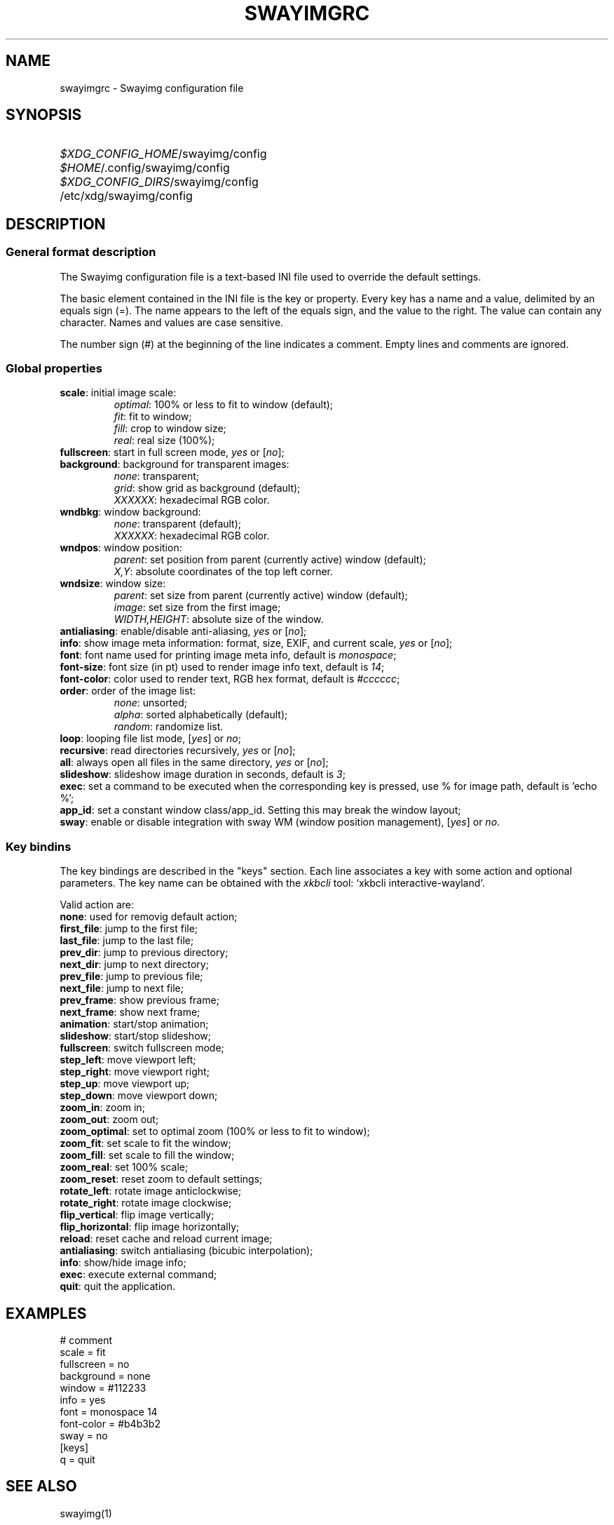 .\" Swayimg configuration file format.
.\" Copyright (C) 2022 Artem Senichev <artemsen@gmail.com>
.TH SWAYIMGRC 5 2022-02-09 swayimg "Swayimg configuration"
.SH NAME
swayimgrc \- Swayimg configuration file
.\" possible file locations
.SH SYNOPSIS
.SY \fI$XDG_CONFIG_HOME\fR/swayimg/config
.SY \fI$HOME\fR/.config/swayimg/config
.SY \fI$XDG_CONFIG_DIRS\fR/swayimg/config
.SY \fR/etc/xdg/swayimg/config
.\" format description
.SH DESCRIPTION
.SS General format description
The Swayimg configuration file is a text-based INI file used to override the
default settings.
.PP
The basic element contained in the INI file is the key or property. Every key
has a name and a value, delimited by an equals sign (=). The name appears
to the left of the equals sign, and the value to the right. The value can
contain any character. Names and values are case sensitive.
.PP
The number sign (#) at the beginning of the line indicates a comment.
Empty lines and comments are ignored.
.SS Global properties
.PP
.IP "\fBscale\fR: initial image scale:"
.nf
\fIoptimal\fR: 100% or less to fit to window (default);
\fIfit\fR: fit to window;
\fIfill\fR: crop to window size;
\fIreal\fR: real size (100%);
.IP "\fBfullscreen\fR: start in full screen mode, \fIyes\fR or [\fIno\fR];"
.IP "\fBbackground\fR: background for transparent images:"
.nf
\fInone\fR: transparent;
\fIgrid\fR: show grid as background (default);
\fIXXXXXX\fR: hexadecimal RGB color.
.IP "\fBwndbkg\fR: window background:"
.nf
\fInone\fR: transparent (default);
\fIXXXXXX\fR: hexadecimal RGB color.
.IP "\fBwndpos\fR: window position:"
\fIparent\fR: set position from parent (currently active) window (default);
\fIX,Y\fR: absolute coordinates of the top left corner.
.IP "\fBwndsize\fR: window size:"
\fIparent\fR: set size from parent (currently active) window (default);
\fIimage\fR: set size from the first image;
\fIWIDTH,HEIGHT\fR: absolute size of the window.
.IP "\fBantialiasing\fR: enable/disable anti-aliasing, \fIyes\fR or [\fIno\fR];"
.IP "\fBinfo\fR: show image meta information: format, size, EXIF, and current scale, \fIyes\fR or [\fIno\fR];"
.IP "\fBfont\fR: font name used for printing image meta info, default is \fImonospace\fR;"
.IP "\fBfont-size\fR: font size (in pt) used to render image info text, default is \fI14\fR;"
.IP "\fBfont-color\fR: color used to render text, RGB hex format, default is \fI#cccccc\fR;"
.IP "\fBorder\fR: order of the image list:"
.nf
\fInone\fR: unsorted;
\fIalpha\fR: sorted alphabetically (default);
\fIrandom\fR: randomize list.
.IP "\fBloop\fR: looping file list mode, [\fIyes\fR] or \fIno\fR;"
.IP "\fBrecursive\fR: read directories recursively, \fIyes\fR or [\fIno\fR];"
.IP "\fBall\fR: always open all files in the same directory, \fIyes\fR or [\fIno\fR];"
.IP "\fBslideshow\fR: slideshow image duration in seconds, default is \fI3\fR;"
.IP "\fBexec\fR: set a command to be executed when the corresponding key is pressed, use % for image path, default is 'echo %';"
.IP "\fBapp_id\fR: set a constant window class/app_id. Setting this may break the window layout;"
.IP "\fBsway\fR: enable or disable integration with sway WM (window position management), [\fIyes\fR] or \fIno\fR."
.SS Key bindins
.PP
The key bindings are described in the "keys" section.
Each line associates a key with some action and optional parameters.
The key name can be obtained with the \fIxkbcli\fR tool:
`xkbcli interactive-wayland`.
.PP
Valid action are:
.IP "\fBnone\fR: used for removig default action;"
.IP "\fBfirst_file\fR: jump to the first file;"
.IP "\fBlast_file\fR: jump to the last file;"
.IP "\fBprev_dir\fR: jump to previous directory;"
.IP "\fBnext_dir\fR: jump to next directory;"
.IP "\fBprev_file\fR: jump to previous file;"
.IP "\fBnext_file\fR: jump to next file;"
.IP "\fBprev_frame\fR: show previous frame;"
.IP "\fBnext_frame\fR: show next frame;"
.IP "\fBanimation\fR: start/stop animation;"
.IP "\fBslideshow\fR: start/stop slideshow;"
.IP "\fBfullscreen\fR: switch fullscreen mode;"
.IP "\fBstep_left\fR: move viewport left;"
.IP "\fBstep_right\fR: move viewport right;"
.IP "\fBstep_up\fR: move viewport up;"
.IP "\fBstep_down\fR: move viewport down;"
.IP "\fBzoom_in\fR: zoom in;"
.IP "\fBzoom_out\fR: zoom out;"
.IP "\fBzoom_optimal\fR: set to optimal zoom (100% or less to fit to window);"
.IP "\fBzoom_fit\fR: set scale to fit the window;"
.IP "\fBzoom_fill\fR: set scale to fill the window;"
.IP "\fBzoom_real\fR: set 100% scale;"
.IP "\fBzoom_reset\fR: reset zoom to default settings;"
.IP "\fBrotate_left\fR: rotate image anticlockwise;"
.IP "\fBrotate_right\fR: rotate image clockwise;"
.IP "\fBflip_vertical\fR: flip image vertically;"
.IP "\fBflip_horizontal\fR: flip image horizontally;"
.IP "\fBreload\fR: reset cache and reload current image;"
.IP "\fBantialiasing\fR: switch antialiasing (bicubic interpolation);"
.IP "\fBinfo\fR: show/hide image info;"
.IP "\fBexec\fR: execute external command;"
.IP "\fBquit\fR: quit the application."
.\" example file
.SH EXAMPLES
.EX
# comment
scale = fit
fullscreen = no
background = none
window = #112233
info = yes
font = monospace 14
font-color = #b4b3b2
sway = no
[keys]
q = quit
.EE
.\" related man pages
.SH SEE ALSO
swayimg(1)
.\" link to homepage
.SH BUGS
For suggestions, comments, bug reports etc. visit the
.UR https://github.com/artemsen/swayimg
project homepage
.UE .
